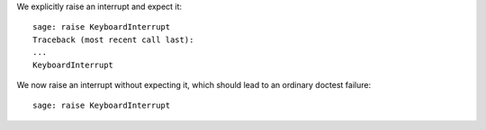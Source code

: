 We explicitly raise an interrupt and expect it::

    sage: raise KeyboardInterrupt
    Traceback (most recent call last):
    ...
    KeyboardInterrupt

We now raise an interrupt without expecting it, which should lead to
an ordinary doctest failure::

    sage: raise KeyboardInterrupt
